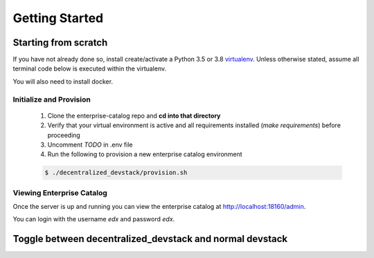 Getting Started
===============


Starting from scratch
---------------------

If you have not already done so, install create/activate a Python 3.5 or 3.8 `virtualenv`_.
Unless otherwise stated, assume all terminal code below
is executed within the virtualenv.

.. _virtualenv: https://virtualenvwrapper.readthedocs.org/en/latest/

You will also need to install docker.


Initialize and Provision
~~~~~~~~~~~~~~~~~~~~~~~~

    1. Clone the enterprise-catalog repo and **cd into that directory**
    2. Verify that your virtual environment is active and all requirements installed (`make requirements`) before proceeding
    3. Uncomment `TODO` in .env file
    4. Run the following to provision a new enterprise catalog environment

    .. code-block:: bash

        $ ./decentralized_devstack/provision.sh

Viewing Enterprise Catalog
~~~~~~~~~~~~~~~~~~~~~~~~~~

Once the server is up and running you can view the enterprise catalog at http://localhost:18160/admin.

You can login with the username *edx* and password *edx*.


Toggle between decentralized_devstack and normal devstack
---------------------------------------------------------


